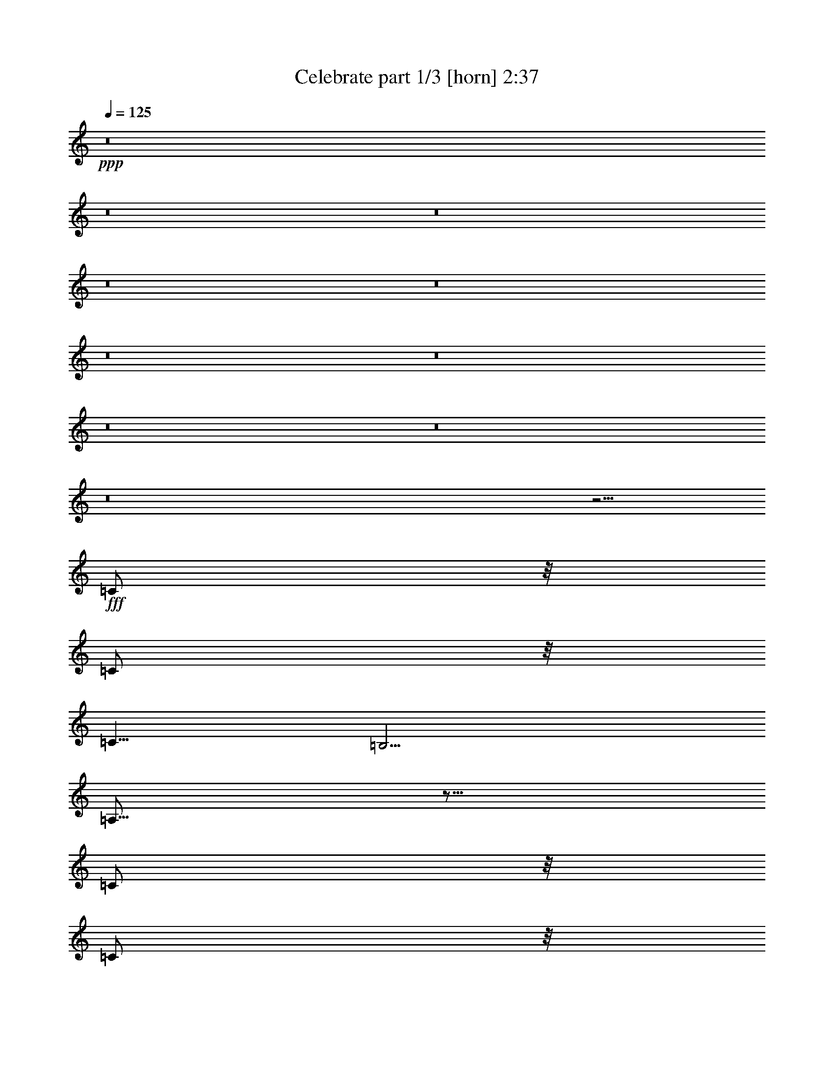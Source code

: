 % Produced with Bruzo's Transcoding Environment
% Transcribed by  Bruzo

X:1
T:  Celebrate part 1/3 [horn] 2:37
Z: Transcribed with BruTE 64
L: 1/4
Q: 125
K: C
+ppp+
z8
z8
z8
z8
z8
z8
z8
z8
z8
z8
z5/4
+fff+
[=C/2]
z/8
[=C/2]
z/8
[=C5/8]
[=B,5/4]
[=A,61/16]
z49/16
[=C/2]
z/8
[=C/2]
z/8
[=C/2]
z/8
[=B,9/8]
z/8
[=A,29/8]
z13/4
[=D3/8]
z/4
[=D/2]
z/8
[=D/2]
z/8
[=C9/8]
z/8
[=D49/16]
z11/16
[=D/2]
z/8
[=G17/16]
z3/16
[=E5/8]
[=D5/4]
[=E29/16]
z121/16
[=C/2]
z/8
[=C/2]
z/8
[=C5/8]
[=B,5/4]
[=A,61/16]
z49/16
[=C/2]
z/8
[=C/2]
z/8
[=C/2]
z/8
[=B,9/8]
z/8
[=A,29/8]
z13/4
[=D3/8]
z/4
[=D/2]
z/8
[=D/2]
z/8
[=C9/8]
z/8
[=D49/16]
z11/16
[=D/2]
z/8
[=G17/16]
z3/16
[=E5/8]
[=D5/4]
[=E29/16]
z8
z13/16
[=C/2]
z/8
[=C5/4]
[=G,75/16]
z45/16
[=G,5/8]
[=A,5/4]
[=C5/8]
[=A,63/16]
z58993/14112
[=C7157/14112]
z/8
[=C5/4]
[=G,15/4]
z25/8
[=G,/2]
z/8
[=G,/2]
z/8
[=A,/2]
z/8
[=G,5/4]
[=A,53/16]
z57/16
[=C/2]
z/8
[=C/2]
z/8
[=C5/8]
[=B,5/4]
[=A,61/16]
z49/16
[=C/2]
z/8
[=C/2]
z/8
[=C/2]
z/8
[=B,9/8]
z/8
[=A,29/8]
z13/4
[=D3/8]
z/4
[=D/2]
z/8
[=D/2]
z/8
[=C9/8]
z/8
[=D49/16]
z11/16
[=D/2]
z/8
[=G17/16]
z3/16
[=E5/8]
[=D5/4]
[=E29/16]
z121/16
[=C/2]
z/8
[=C/2]
z/8
[=C5/8]
[=B,5/4]
[=A,61/16]
z49/16
[=C/2]
z/8
[=C/2]
z/8
[=C/2]
z/8
[=B,9/8]
z/8
[=A,29/8]
z13/4
[=D3/8]
z/4
[=D/2]
z/8
[=D/2]
z/8
[=C9/8]
z/8
[=D49/16]
z11/16
[=D/2]
z/8
[=G17/16]
z3/16
[=E5/8]
[=D5/4]
[=E29/16]
z61/16
[=C9/8]
z/8
[=C1]
z/4
[=G,21/4]
z13/8
[=D3/8]
z/4
[=G1]
z/4
[=F5/4]
[=E5/8]
[=D5/4]
[=E17/8]
z145571/42336
[=C34357/42336]
z646/1323
[=C17447/21168]
z6877/14112
[=G69857/14112]
z824/441
[=C2251/7056]
z1091/3528
[=D7079/7056]
z2491/10584
[=C51115/42336]
[=A,237919/42336]
z8
z8
z35/16

X:2
T:  Celebrate part 2/3 [theorbo] 2:37
Z: Transcribed with BruTE 64
L: 1/4
Q: 125
K: C
+ppp+
+fff+
[=A,5/8]
[=A5/8]
[=e5/8]
[=A5/8]
[=A,5/8]
[=A5/8]
[=e5/8]
[=A5/8]
[=A,5/8]
[=A5/8]
[=e5/8]
[=A5/8]
[=A,5/8]
[=A5/8]
[=e5/8]
[=A5/8]
[=A,5/8]
[=A5/8]
[=e5/8]
[=A5/8]
[=A,5/8]
[=A5/8]
[=e5/8]
[=A5/8]
[=A,5/8]
[=A5/8]
[=e5/8]
[=A5/8]
[=A,5/8]
[=A5/8]
[=e5/8]
[=d5/8]
[=D5/8]
[=D5/8]
[=d5/8]
[=D5/8]
[=D5/8]
[=d5/8]
[=D5/8]
[=D5/8]
[=d5/8]
[=D5/8]
[=D5/8]
[=d5/8]
[=D5/8]
[=D5/8]
[=G5/8]
[=A5/8]
[=A,5/8]
[=A5/8]
[=e5/8]
[=A5/8]
[=A,5/8]
[=A5/8]
[=e5/8]
[=A5/8]
[=A,5/8]
[=A5/8]
[=e5/8]
[=A5/8]
[=A,5/8]
[=A5/8]
[=e5/8]
[=A5/8]
[=A,5/8]
[=A5/8]
[=e5/8]
[=A5/8]
[=A,5/8]
[=A5/8]
[=e5/8]
[=A5/8]
[=A,5/8]
[=A5/8]
[=e5/8]
[=A5/8]
[=A,5/8]
[=A5/8]
[=e5/8]
[=A5/8]
[=A,5/8]
[=A5/8]
[=e5/8]
[=A5/8]
[=A,5/8]
[=A5/8]
[=e5/8]
[=A5/8]
[=A,5/8]
[=A5/8]
[=e5/8]
[=A5/8]
[=A,5/8]
[=A5/8]
[=e5/8]
[=d5/8]
[=D5/8]
[=D5/8]
[=d5/8]
[=D5/8]
[=D5/8]
[=d5/8]
[=D5/8]
[=D5/8]
[=d5/8]
[=D5/8]
[=D5/8]
[=d5/8]
[=D5/8]
[=D5/8]
[=G5/8]
[=A5/8]
[=A,5/8]
[=A5/8]
[=e5/8]
[=A5/8]
[=A,5/8]
[=A5/8]
[=e5/8]
[=A5/8]
[=A,5/8]
[=A5/8]
[=e5/8]
[=A5/8]
[=A,5/8]
[=A5/8]
[=e5/8]
[=A5/8]
[=A,5/8]
[=A5/8]
[=e5/8]
[=A5/8]
[=A,5/8]
[=A5/8]
[=e5/8]
[=A5/8]
[=A,5/8]
[=A5/8]
[=e5/8]
[=A5/8]
[=A,5/8]
[=A5/8]
[=e5/8]
[=A5/8]
[=A,5/8]
[=A5/8]
[=e5/8]
[=A5/8]
[=A,5/8]
[=A5/8]
[=e5/8]
[=A5/8]
[=A,5/8]
[=A5/8]
[=e5/8]
[=A5/8]
[=A,5/8]
[=A5/8]
[=e5/8]
[=d5/8]
[=D5/8]
[=D5/8]
[=d5/8]
[=D5/8]
[=D5/8]
[=d5/8]
[=D5/8]
[=D5/8]
[=d5/8]
[=D5/8]
[=D5/8]
[=d5/8]
[=D5/8]
[=D5/8]
[=G5/8]
[=A5/8]
[=A,5/8]
[=A5/8]
[=e5/8]
[=A5/8]
[=A,5/8]
[=A5/8]
[=e5/8]
[=A5/8]
[=A,5/8]
[=A5/8]
[=e5/8]
[=A5/8]
[=A,5/8]
[=A5/8]
[=e5/8]
[=A5/8]
[=A,5/8]
[=A5/8]
[=e5/8]
[=A5/8]
[=A,5/8]
[=A5/8]
[=e5/8]
[=A5/8]
[=A,5/8]
[=A5/8]
[=e5/8]
[=A5/8]
[=A,5/8]
[=A5/8]
[=e5/8]
[=A5/8]
[=A,5/8]
[=A5/8]
[=e5/8]
[=A5/8]
[=A,5/8]
[=A5/8]
[=e5/8]
[=A5/8]
[=A,5/8]
[=A5/8]
[=e5/8]
[=A5/8]
[=A,5/8]
[=A5/8]
[=e5/8]
[=d5/8]
[=D5/8]
[=D5/8]
[=d5/8]
[=D5/8]
[=D5/8]
[=d5/8]
[=D5/8]
[=D5/8]
[=d5/8]
[=D5/8]
[=D5/8]
[=d5/8]
[=D5/8]
[=D5/8]
[=G5/8]
[=A5/8]
[=A,5/8]
[=A5/8]
[=e5/8]
[=A5/8]
[=A,5/8]
[=A5/8]
[=e5/8]
[=A5/8]
[=A5/8]
[=e5/8]
[=A5/8]
[=A5/8]
[=e5/4]
[=E5/8]
[=C5/8]
[=C15/8]
[=G15/8]
[=C5/4]
[=G,15/8]
[=G15/8]
[=C5/4]
[=A,8-]
+ppp+
[=A,2]
+fff+
[=C15/8]
[=G15/8]
[=C5/4]
[=G,15/8]
[=G15/8]
[=C5/4]
[=A,45/8]
[=G5/8]
[=d5/8]
[=G5/8]
[=d5/8]
[=G5/8]
[=d5/8]
[=e5/8]
[=A,5/8]
[=A5/8]
[=e5/8]
[=A5/8]
[=A,5/8]
[=A5/8]
[=e5/8]
[=A5/8]
[=A,5/8]
[=A5/8]
[=e5/8]
[=A5/8]
[=A,5/8]
[=A5/8]
[=e5/8]
[=A5/8]
[=A,5/8]
[=A5/8]
[=e5/8]
[=A5/8]
[=A,5/8]
[=A5/8]
[=e5/8]
[=A5/8]
[=A,5/8]
[=A5/8]
[=e5/8]
[=A5/8]
[=A,5/8]
[=A5/8]
[=e5/8]
[=d5/8]
[=D5/8]
[=D5/8]
[=d5/8]
[=D5/8]
[=D5/8]
[=d5/8]
[=D5/8]
[=D5/8]
[=d5/8]
[=D5/8]
[=D5/8]
[=d5/8]
[=D5/8]
[=D5/8]
[=G5/8]
[=A5/8]
[=A,5/8]
[=A5/8]
[=e5/8]
[=A5/8]
[=A,5/8]
[=A5/8]
[=e5/8]
[=A5/8]
[=A,5/8]
[=A5/8]
[=e5/8]
[=A5/8]
[=A,5/8]
[=A5/8]
[=e5/8]
[=A5/8]
[=A,5/8]
[=A5/8]
[=e5/8]
[=A5/8]
[=A,5/8]
[=A5/8]
[=e5/8]
[=A5/8]
[=A,5/8]
[=A5/8]
[=e5/8]
[=A5/8]
[=A,5/8]
[=A5/8]
[=e5/8]
[=A5/8]
[=A,5/8]
[=A5/8]
[=e5/8]
[=A5/8]
[=A,5/8]
[=A5/8]
[=e5/8]
[=A5/8]
[=A,5/8]
[=A5/8]
[=e5/8]
[=A5/8]
[=A,5/8]
[=A5/8]
[=e5/8]
[=d5/8]
[=D5/8]
[=D5/8]
[=d5/8]
[=D5/8]
[=D5/8]
[=d5/8]
[=D5/8]
[=D5/8]
[=d5/8]
[=D5/8]
[=D5/8]
[=d5/8]
[=D5/8]
[=D5/8]
[=G5/8]
[=A5/8]
[=A,5/8]
[=A5/8]
[=e5/8]
[=A5/8]
[=A,5/8]
[=A5/8]
[=e5/8]
[=A5/8]
[=A5/8]
[=e5/8]
[=A5/8]
[=A5/8]
[=e5/4]
[=E5/8]
[=C5/8]
[=C15/8]
[=G15/8]
[=C5/4]
[=G,15/8]
[=G15/8]
[=C5/4]
[=A,8-]
+ppp+
[=A,2]
+fff+
[=C15/8]
[=G15/8]
[=C5/4]
[=G,15/8]
[=G15/8]
[=C5/4]
[=A,15/4]
[=G,5/8]
[=C5/8]
[=A,5]
z8
z23/4

X:3
T:  Celebrate part 3/3 [drums] 2:37
Z: Transcribed with BruTE 64
L: 1/4
Q: 125
K: C
+ppp+
+fff+
[^C,5/4]
+mp+
[^C,5/4]
[^C,5/4]
[^C,5/4]
[^C,5/4]
[^C,5/4]
[^C,5/4]
[^C,5/4]
[^C,5/4]
[^C,5/4]
[^C,5/4]
[^C,5/4]
[^C,5/4]
[^C,5/4]
[^C,5/4]
[^C,5/4]
[^C,5/4]
[^C,5/4]
[^C,5/4]
[^C,5/4]
[^C,5/4]
[^C,5/4]
[^C,5/4]
[^C,5/4]
[^C,5/4]
[^C,5/4]
[^C,5/4]
[^C,5/4]
[^C,5/4]
[^C,5/4]
[^C,5/4]
[^C,5/4]
[^C,5/4]
[^C,5/4]
[^C,5/4]
[^C,5/4]
[^C,5/4]
[^C,5/4]
[^C,5/4]
[^C,5/4]
[^C,5/4]
[^C,5/4]
[^C,5/4]
[^C,5/4]
[^C,5/4]
[^C,5/4]
[^C,5/4]
[^C,5/4]
[^C,5/4]
[^C,5/4]
[^C,5/4]
[^C,5/4]
[^C,5/4]
[^C,5/4]
[^C,5/4]
[^C,5/4]
[^C,5/4]
[^C,5/4]
[^C,5/4]
[^C,5/4]
[^C,5/4]
[^C,5/4]
[^C,5/4]
[^C,5/4]
[^C,5/4]
[^C,5/4]
[^C,5/4]
[^C,5/4]
[^C,5/4]
[^C,5/4]
[^C,5/4]
[^C,5/4]
[^C,5/4]
[^C,5/4]
[^C,5/4]
[^C,5/4]
[^C,5/4]
[^C,5/4]
[^C,5/4]
[^C,5/4]
[^C,5/4]
[^C,5/4]
[^C,5/4]
[^C,5/4]
[^C,5/4]
[^C,5/4]
[^C,5/4]
[^C,5/4]
[^C,5/4]
[^C,5/4]
[^C,5/4]
[^C,5/4]
[^C,5/4]
[^C,5/4]
[^C,5/4]
[^C,5/4]
[^C,5/4]
[^C,5/4]
[^C,5/4]
[^C,5/4]
[^C,5/4]
[^C,5/4]
[^C,5/4]
[^C,5/4]
[^C,5/4]
[^C,5/4]
[^C,5/4]
[^C,5/4]
[^C,5/4]
[^C,5/4]
[^C,5/4]
[^C,5/4]
[^C,5/4]
[^C,5/4]
[^C,5/4]
[^C,5/4]
[^C,5/4]
[^C,5/4]
[^C,5/4]
[^C,5/4]
[^C,5/4]
[^C,5/4]
[^C,5/4]
[^C,5/4]
[^C,5/4]
[^C,5/4]
[^C,5/4]
[^C,5/4]
[^C,5/4]
[^C,5/4]
[^C,5/4]
[^C,5/4]
[^C,5/4]
[^C,5/4]
[^C,5/4]
[^C,5/4]
[^C,5/4]
[^C,5/4]
[^C,5/4]
[^C,5/4]
[^C,5/4]
[^C,5/4]
[^C,5/4]
[^C,5/4]
[^C,5/4]
[^C,5/4]
[^C,5/4]
[^C,5/4]
[^C,5/4]
[^C,5/4]
[^C,5/4]
[^C,5/4]
[^C,5/4]
[^C,5/4]
[^C,5/4]
[^C,5/4]
[^C,5/4]
[^C,5/4]
[^C,5/4]
[^C,5/4]
[^C,5/4]
[^C,5/4]
[^C,5/4]
[^C,5/4]
[^C,5/4]
[^C,5/4]
[^C,5/4]
[^C,5/4]
[^C,5/4]
[^C,5/4]
[^C,5/4]
[^C,5/4]
[^C,5/4]
[^C,5/4]
[^C,5/4]
[^C,5/4]
[^C,5/4]
[^C,5/4]
[^C,5/4]
[^C,5/4]
[^C,5/4]
[^C,5/4]
[^C,5/4]
[^C,5/4]
[^C,5/4]
[^C,5/4]
[^C,5/4]
[^C,5/4]
[^C,5/4]
[^C,5/4]
[^C,5/4]
[^C,5/4]
[^C,5/4]
[^C,5/4]
[^C,5/4]
[^C,5/4]
[^C,5/4]
[^C,5/4]
[^C,5/4]
[^C,5/4]
[^C,5/4]
[^C,5/4]
[^C,5/4]
[^C,5/4]
[^C,5/4]
[^C,5/4]
[^C,5/4]
[^C,5/4]
[^C,5/4]
[^C,5/4]
[^C,5/4]
[^C,5/4]
[^C,5/4]
[^C,5/4]
[^C,5/4]
[^C,5/4]
[^C,5/4]
[^C,5/4]
[^C,5/4]
[^C,5/4]
[^C,5/4]
[^C,5/4]
[^C,5/4]
[^C,5/4]
[^C,5/4]
[^C,5/4]
[^C,5/4]
[^C,5/4]
[^C,5/4]
[^C,5/4]
[^C,5/4]
[^C,5/4]
[^C,5/4]
[^C,5/4]
[^C,5/4]
[^C,5/4]
[^C,5/4]
[^C,5/4]
[^C,5/4]
[^C,5/4]
[^C,5/4]
[^C,5/4]
[^C,5/4]
[^C,5/4]
[^C,5/4]
[^C,5/4]
[^C,5/4]
[^C,5/4]
[^C,5/4]
[^C,5/4]
[^C,5/4]
[^C,5/4]
[^C,5/4]
[^C,5/4]
[^C,5/4]
[^C,5/4]
[^C,5/4]
[^C,5/4]
[^C,5/4]
[^C,5/4]
[^C,5/4]
[^C,5/4]
z25/4
